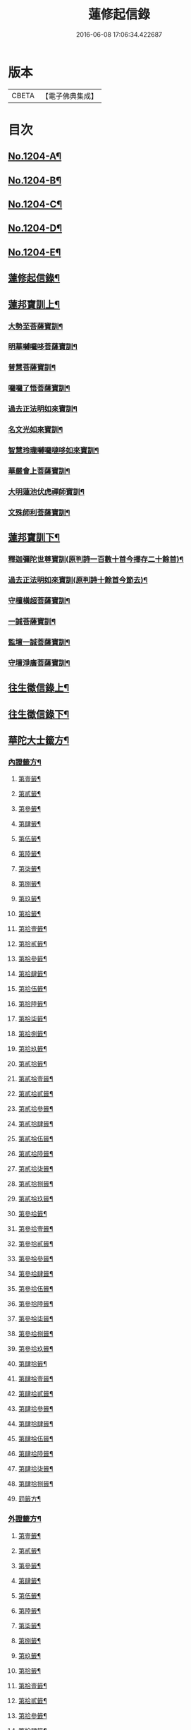 #+TITLE: 蓮修起信錄 
#+DATE: 2016-06-08 17:06:34.422687

* 版本
 |     CBETA|【電子佛典集成】|

* 目次
** [[file:KR6p0123_001.txt::001-0686b1][No.1204-A¶]]
** [[file:KR6p0123_001.txt::001-0686b14][No.1204-B¶]]
** [[file:KR6p0123_001.txt::001-0687a1][No.1204-C¶]]
** [[file:KR6p0123_001.txt::001-0687b17][No.1204-D¶]]
** [[file:KR6p0123_001.txt::001-0687c16][No.1204-E¶]]
** [[file:KR6p0123_001.txt::001-0688c18][蓮修起信錄¶]]
** [[file:KR6p0123_001.txt::001-0689a15][蓮邦寶訓上¶]]
*** [[file:KR6p0123_001.txt::001-0689a16][大勢至菩薩寶訓¶]]
*** [[file:KR6p0123_001.txt::001-0689b11][明華嚩囉哆菩薩寶訓¶]]
*** [[file:KR6p0123_001.txt::001-0689c9][普慧菩薩寶訓¶]]
*** [[file:KR6p0123_001.txt::001-0690a4][囉囉了悟菩薩寶訓¶]]
*** [[file:KR6p0123_001.txt::001-0690a24][過去正法明如來寶訓¶]]
*** [[file:KR6p0123_001.txt::001-0690b17][名文光如來寶訓¶]]
*** [[file:KR6p0123_001.txt::001-0690c9][智慧玲瓏嚩囉噠哆如來寶訓¶]]
*** [[file:KR6p0123_001.txt::001-0692a13][華嚴會上菩薩寶訓¶]]
*** [[file:KR6p0123_001.txt::001-0692b22][大明蓮池伏虎禪師寶訓¶]]
*** [[file:KR6p0123_001.txt::001-0692c21][文殊師利菩薩寶訓¶]]
** [[file:KR6p0123_002.txt::002-0693b8][蓮邦寶訓下¶]]
*** [[file:KR6p0123_002.txt::002-0693b9][釋迦彌陀世尊寶訓(原判詩一百數十首今擇存二十餘首)¶]]
*** [[file:KR6p0123_002.txt::002-0694a11][過去正法明如來寶訓(原判詩十餘首今節去)¶]]
*** [[file:KR6p0123_002.txt::002-0694b18][守檀橫超菩薩寶訓¶]]
*** [[file:KR6p0123_002.txt::002-0694c7][一誠菩薩寶訓¶]]
*** [[file:KR6p0123_002.txt::002-0695b21][監壇一誠菩薩寶訓¶]]
*** [[file:KR6p0123_002.txt::002-0695c5][守壇淨廣菩薩寶訓¶]]
** [[file:KR6p0123_003.txt::003-0696b4][往生徵信錄上¶]]
** [[file:KR6p0123_004.txt::004-0699a3][往生徵信錄下¶]]
** [[file:KR6p0123_005.txt::005-0701b10][華陀大士籤方¶]]
*** [[file:KR6p0123_005.txt::005-0701b17][內證籤方¶]]
**** [[file:KR6p0123_005.txt::005-0701b18][第壹籤¶]]
**** [[file:KR6p0123_005.txt::005-0701c4][第貳籤¶]]
**** [[file:KR6p0123_005.txt::005-0701c8][第參籤¶]]
**** [[file:KR6p0123_005.txt::005-0701c12][第肆籤¶]]
**** [[file:KR6p0123_005.txt::005-0701c16][第伍籤¶]]
**** [[file:KR6p0123_005.txt::005-0701c20][第陸籤¶]]
**** [[file:KR6p0123_005.txt::005-0701c24][第柒籤¶]]
**** [[file:KR6p0123_005.txt::005-0702a4][第捌籤¶]]
**** [[file:KR6p0123_005.txt::005-0702a8][第玖籤¶]]
**** [[file:KR6p0123_005.txt::005-0702a11][第拾籤¶]]
**** [[file:KR6p0123_005.txt::005-0702a15][第拾壹籤¶]]
**** [[file:KR6p0123_005.txt::005-0702a19][第拾貳籤¶]]
**** [[file:KR6p0123_005.txt::005-0702a23][第拾參籤¶]]
**** [[file:KR6p0123_005.txt::005-0702b2][第拾肆籤¶]]
**** [[file:KR6p0123_005.txt::005-0702b5][第拾伍籤¶]]
**** [[file:KR6p0123_005.txt::005-0702b8][第拾陸籤¶]]
**** [[file:KR6p0123_005.txt::005-0702b12][第拾柒籤¶]]
**** [[file:KR6p0123_005.txt::005-0702b16][第拾捌籤¶]]
**** [[file:KR6p0123_005.txt::005-0702b20][第拾玖籤¶]]
**** [[file:KR6p0123_005.txt::005-0702b24][第貳拾籤¶]]
**** [[file:KR6p0123_005.txt::005-0702c3][第貳拾壹籤¶]]
**** [[file:KR6p0123_005.txt::005-0702c7][第貳拾貳籤¶]]
**** [[file:KR6p0123_005.txt::005-0702c10][第貳拾參籤¶]]
**** [[file:KR6p0123_005.txt::005-0702c13][第貳拾肆籤¶]]
**** [[file:KR6p0123_005.txt::005-0702c16][第貳拾伍籤¶]]
**** [[file:KR6p0123_005.txt::005-0702c20][第貳拾陸籤¶]]
**** [[file:KR6p0123_005.txt::005-0702c23][第貳拾柒籤¶]]
**** [[file:KR6p0123_005.txt::005-0703a2][第貳拾捌籤¶]]
**** [[file:KR6p0123_005.txt::005-0703a6][第貳拾玖籤¶]]
**** [[file:KR6p0123_005.txt::005-0703a9][第參拾籤¶]]
**** [[file:KR6p0123_005.txt::005-0703a13][第參拾壹籤¶]]
**** [[file:KR6p0123_005.txt::005-0703a16][第參拾貳籤¶]]
**** [[file:KR6p0123_005.txt::005-0703a20][第參拾參籤¶]]
**** [[file:KR6p0123_005.txt::005-0703a24][第參拾肆籤¶]]
**** [[file:KR6p0123_005.txt::005-0703b3][第參拾伍籤¶]]
**** [[file:KR6p0123_005.txt::005-0703b6][第參拾陸籤¶]]
**** [[file:KR6p0123_005.txt::005-0703b10][第參拾柒籤¶]]
**** [[file:KR6p0123_005.txt::005-0703b14][第參拾捌籤¶]]
**** [[file:KR6p0123_005.txt::005-0703b18][第參拾玖籤¶]]
**** [[file:KR6p0123_005.txt::005-0703b21][第肆拾籤¶]]
**** [[file:KR6p0123_005.txt::005-0703c2][第肆拾壹籤¶]]
**** [[file:KR6p0123_005.txt::005-0703c5][第肆拾貳籤¶]]
**** [[file:KR6p0123_005.txt::005-0703c9][第肆拾參籤¶]]
**** [[file:KR6p0123_005.txt::005-0703c12][第肆拾肆籤¶]]
**** [[file:KR6p0123_005.txt::005-0703c15][第肆拾伍籤¶]]
**** [[file:KR6p0123_005.txt::005-0703c18][第肆拾陸籤¶]]
**** [[file:KR6p0123_005.txt::005-0703c21][第肆拾柒籤¶]]
**** [[file:KR6p0123_005.txt::005-0703c24][第肆拾捌籤¶]]
**** [[file:KR6p0123_005.txt::005-0704a4][罰籤方¶]]
*** [[file:KR6p0123_005.txt::005-0704a8][外證籤方¶]]
**** [[file:KR6p0123_005.txt::005-0704a13][第壹籤¶]]
**** [[file:KR6p0123_005.txt::005-0704a16][第貳籤¶]]
**** [[file:KR6p0123_005.txt::005-0704a19][第參籤¶]]
**** [[file:KR6p0123_005.txt::005-0704a22][第肆籤¶]]
**** [[file:KR6p0123_005.txt::005-0704a24][第伍籤¶]]
**** [[file:KR6p0123_005.txt::005-0704b2][第陸籤¶]]
**** [[file:KR6p0123_005.txt::005-0704b5][第柒籤¶]]
**** [[file:KR6p0123_005.txt::005-0704b7][第捌籤¶]]
**** [[file:KR6p0123_005.txt::005-0704b10][第玖籤¶]]
**** [[file:KR6p0123_005.txt::005-0704b13][第拾籤¶]]
**** [[file:KR6p0123_005.txt::005-0704b16][第拾壹籤¶]]
**** [[file:KR6p0123_005.txt::005-0704b19][第拾貳籤¶]]
**** [[file:KR6p0123_005.txt::005-0704b21][第拾參籤¶]]
**** [[file:KR6p0123_005.txt::005-0704b23][第拾肆籤¶]]
**** [[file:KR6p0123_005.txt::005-0704c2][第拾伍籤¶]]
**** [[file:KR6p0123_005.txt::005-0704c4][第拾陸籤¶]]
**** [[file:KR6p0123_005.txt::005-0704c6][第拾柒籤¶]]
**** [[file:KR6p0123_005.txt::005-0704c8][第拾捌籤¶]]
**** [[file:KR6p0123_005.txt::005-0704c11][第拾玖籤¶]]
**** [[file:KR6p0123_005.txt::005-0704c13][第貳拾籤¶]]
**** [[file:KR6p0123_005.txt::005-0704c16][第貳拾壹籤¶]]
**** [[file:KR6p0123_005.txt::005-0704c18][第貳拾貳籤¶]]
**** [[file:KR6p0123_005.txt::005-0704c20][第貳拾參籤¶]]
**** [[file:KR6p0123_005.txt::005-0704c23][第貳拾肆籤¶]]
**** [[file:KR6p0123_005.txt::005-0704c24][第貳拾伍籤]]
**** [[file:KR6p0123_005.txt::005-0705a3][第貳拾陸籤¶]]
**** [[file:KR6p0123_005.txt::005-0705a5][第貳拾柒籤¶]]
**** [[file:KR6p0123_005.txt::005-0705a7][第貳拾捌籤¶]]
**** [[file:KR6p0123_005.txt::005-0705a9][第拾貳玖籤¶]]
**** [[file:KR6p0123_005.txt::005-0705a11][第參拾籤¶]]
**** [[file:KR6p0123_005.txt::005-0705a13][第參拾壹籤¶]]
**** [[file:KR6p0123_005.txt::005-0705a15][第參拾貳籤¶]]
**** [[file:KR6p0123_005.txt::005-0705a18][第參拾參籤¶]]
**** [[file:KR6p0123_005.txt::005-0705a20][第參拾肆籤¶]]
**** [[file:KR6p0123_005.txt::005-0705a22][第參拾伍籤¶]]
**** [[file:KR6p0123_005.txt::005-0705a24][第參肆陸籤]]
**** [[file:KR6p0123_005.txt::005-0705b3][第參拾柒籤¶]]
**** [[file:KR6p0123_005.txt::005-0705b5][第參拾捌籤¶]]
**** [[file:KR6p0123_005.txt::005-0705b7][第參肆玖籤¶]]
**** [[file:KR6p0123_005.txt::005-0705b10][第肆拾籤¶]]
**** [[file:KR6p0123_005.txt::005-0705b12][第肆拾壹籤¶]]
**** [[file:KR6p0123_005.txt::005-0705b14][第肆拾貳籤¶]]
**** [[file:KR6p0123_005.txt::005-0705b16][第肆拾參籤¶]]
**** [[file:KR6p0123_005.txt::005-0705b18][第肆拾肆籤¶]]
**** [[file:KR6p0123_005.txt::005-0705b20][第肆拾伍籤¶]]
**** [[file:KR6p0123_005.txt::005-0705b23][第肆拾陸籤¶]]
**** [[file:KR6p0123_005.txt::005-0705b24][第肆拾柒籤]]
**** [[file:KR6p0123_005.txt::005-0705c3][第肆拾捌籤¶]]
**** [[file:KR6p0123_005.txt::005-0705c6][罰籤¶]]
** [[file:KR6p0123_006.txt::006-0705c12][厭塵雜著¶]]
*** [[file:KR6p0123_006.txt::006-0705c13][表¶]]
**** [[file:KR6p0123_006.txt::006-0705c14][獄空懺表¶]]
**** [[file:KR6p0123_006.txt::006-0706a22][施丹濟生表¶]]
**** [[file:KR6p0123_006.txt::006-0706b9][乞消災厄表¶]]
**** [[file:KR6p0123_006.txt::006-0706b17][超拔淹溺表¶]]
**** [[file:KR6p0123_006.txt::006-0706b24][超拔祖宗表]]
**** [[file:KR6p0123_006.txt::006-0706c18][挽劫表¶]]
**** [[file:KR6p0123_006.txt::006-0707a5][臨終助念偈(此係悟和長老所言兆鸞述偈)¶]]
**** [[file:KR6p0123_006.txt::006-0707b4][焚塔偈¶]]
*** [[file:KR6p0123_006.txt::006-0708a3][傳¶]]
**** [[file:KR6p0123_006.txt::006-0708a4][悟和法師傳略¶]]
*** [[file:KR6p0123_006.txt::006-0709a16][說¶]]
**** [[file:KR6p0123_006.txt::006-0709a17][因果淺說¶]]
*** [[file:KR6p0123_006.txt::006-0713a14][詩¶]]

* 卷
[[file:KR6p0123_001.txt][蓮修起信錄 1]]
[[file:KR6p0123_002.txt][蓮修起信錄 2]]
[[file:KR6p0123_003.txt][蓮修起信錄 3]]
[[file:KR6p0123_004.txt][蓮修起信錄 4]]
[[file:KR6p0123_005.txt][蓮修起信錄 5]]
[[file:KR6p0123_006.txt][蓮修起信錄 6]]

